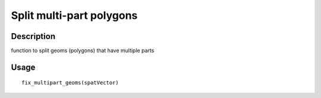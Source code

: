 Split multi-part polygons
-------------------------

Description
~~~~~~~~~~~

function to split geoms (polygons) that have multiple parts

Usage
~~~~~

::

   fix_multipart_geoms(spatVector)
